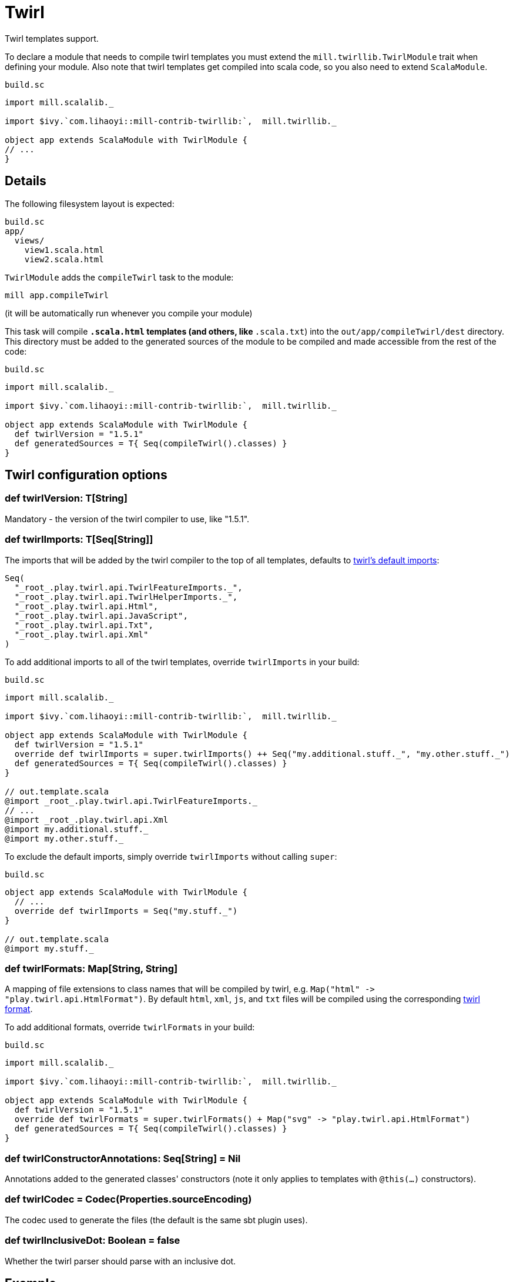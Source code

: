 = Twirl

Twirl templates support.

To declare a module that needs to compile twirl templates you must extend the `mill.twirllib.TwirlModule` trait when defining your module.
Also note that twirl templates get compiled into scala code, so you also need to extend `ScalaModule`.

.`build.sc`
[source,scala]
----
import mill.scalalib._

import $ivy.`com.lihaoyi::mill-contrib-twirllib:`,  mill.twirllib._

object app extends ScalaModule with TwirlModule {
// ...
}
----

== Details

The following filesystem layout is expected:

[source,text]
----
build.sc
app/
  views/
    view1.scala.html
    view2.scala.html
----

`TwirlModule` adds the `compileTwirl` task to the module:

[source,sh]
----
mill app.compileTwirl
----

(it will be automatically run whenever you compile your module)

This task will compile `*.scala.html` templates (and others, like `*.scala.txt`) into the `out/app/compileTwirl/dest`
directory. This directory must be added to the generated sources of the module to be compiled and made accessible from the rest of the code:

.`build.sc`
[source,scala]
----
import mill.scalalib._

import $ivy.`com.lihaoyi::mill-contrib-twirllib:`,  mill.twirllib._

object app extends ScalaModule with TwirlModule {
  def twirlVersion = "1.5.1"
  def generatedSources = T{ Seq(compileTwirl().classes) }
}
----

== Twirl configuration options

=== +def twirlVersion: T[String]+

Mandatory - the version of the twirl compiler to use, like "1.5.1".

=== +def twirlImports: T[Seq[String]]+

The imports that will be added by the twirl compiler to the top of all templates, defaults to https://github.com/playframework/twirl/blob/1.5.0/compiler/src/main/scala/play/twirl/compiler/TwirlCompiler.scala#L166-L173[twirl's default imports]:

[source,scala]
----
Seq(
  "_root_.play.twirl.api.TwirlFeatureImports._",
  "_root_.play.twirl.api.TwirlHelperImports._",
  "_root_.play.twirl.api.Html",
  "_root_.play.twirl.api.JavaScript",
  "_root_.play.twirl.api.Txt",
  "_root_.play.twirl.api.Xml"
)
----

To add additional imports to all of the twirl templates, override `twirlImports` in your build:

.`build.sc`
[source,scala]
----
import mill.scalalib._

import $ivy.`com.lihaoyi::mill-contrib-twirllib:`,  mill.twirllib._

object app extends ScalaModule with TwirlModule {
  def twirlVersion = "1.5.1"
  override def twirlImports = super.twirlImports() ++ Seq("my.additional.stuff._", "my.other.stuff._")
  def generatedSources = T{ Seq(compileTwirl().classes) }
}

// out.template.scala
@import _root_.play.twirl.api.TwirlFeatureImports._
// ...
@import _root_.play.twirl.api.Xml
@import my.additional.stuff._
@import my.other.stuff._
----

To exclude the default imports, simply override `twirlImports` without calling `super`:

.`build.sc`
[source,scala]
----
object app extends ScalaModule with TwirlModule {
  // ...
  override def twirlImports = Seq("my.stuff._")
}

// out.template.scala
@import my.stuff._
----

=== +def twirlFormats: Map[String, String]+

A mapping of file extensions to class names that will be compiled by twirl, e.g. `Map("html" \-> "play.twirl.api.HtmlFormat")`.
By default `html`, `xml`, `js`, and `txt` files will be compiled using the corresponding https://github.com/playframework/twirl/blob/1.5.0/api/shared/src/main/scala/play/twirl/api/Formats.scala[twirl format].

To add additional formats, override `twirlFormats` in your build:

.`build.sc`
[source,scala]
----
import mill.scalalib._

import $ivy.`com.lihaoyi::mill-contrib-twirllib:`,  mill.twirllib._

object app extends ScalaModule with TwirlModule {
  def twirlVersion = "1.5.1"
  override def twirlFormats = super.twirlFormats() + Map("svg" -> "play.twirl.api.HtmlFormat")
  def generatedSources = T{ Seq(compileTwirl().classes) }
}
----

=== +def twirlConstructorAnnotations: Seq[String] = Nil+

Annotations added to the generated classes' constructors (note it only applies to templates with `@this(...)` constructors).

=== +def twirlCodec = Codec(Properties.sourceEncoding)+

The codec used to generate the files (the default is the same sbt plugin uses).

=== +def twirlInclusiveDot: Boolean = false+

Whether the twirl parser should parse with an inclusive dot.

== Example

There's an https://github.com/lihaoyi/cask/tree/master/example/twirl[example project]
